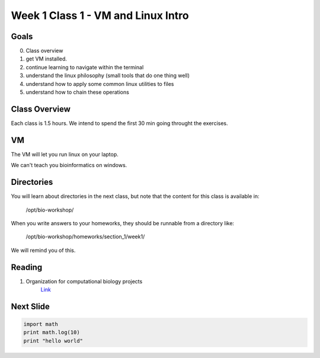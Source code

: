 Week 1 Class 1 - VM and Linux Intro
===================================

Goals
-----
0. Class overview
1. get VM installed.
2. continue learning to navigate within the terminal
3. understand the linux philosophy (small tools that do one thing well)
4. understand how to apply some common linux utilities to files
5. understand how to chain these operations


Class Overview
--------------
Each class is 1.5 hours. We intend to spend the first 30 min going
throught the exercises.

VM
--

The VM will let you run linux on your laptop.

We can't teach you bioinformatics on windows.

Directories
-----------

You will learn about directories in the next class, but note that the
content for this class is available in:

    /opt/bio-workshop/

When you write answers to your homeworks, they should be runnable from
a directory like:

   /opt/bio-workshop/homeworks/section_1/week1/

We will remind you of this.

Reading
-------
1. Organization for computational biology projects
    `Link <http://dx.plos.org/10.1371/journal.pcbi.1000424>`_

Next Slide
----------

.. code-block:: python

    import math
    print math.log(10)
    print "hello world"
